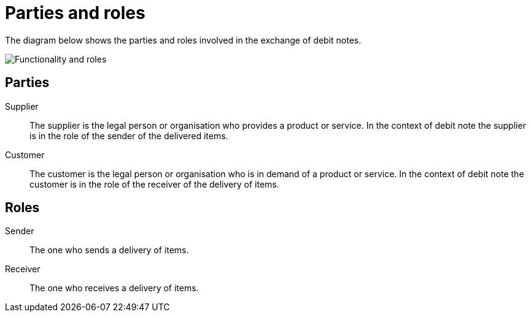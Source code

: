 

[[roles]]
= Parties and roles

The diagram below shows the parties and roles involved in the exchange of debit notes.

image::../shared/images/functionality-and-roles.png[Functionality and roles, align="center"]


== Parties

Supplier::
The supplier is the legal person or organisation who provides a product or service. In the context of debit note the supplier is in the role of the sender of the delivered items.

Customer::
The customer is the legal person or organisation who is in demand of a product or service. In the context of debit note the customer is in the role of the receiver of the delivery of items.


== Roles

Sender::
The one who sends a delivery of items.

Receiver::
The one who receives a delivery of items.
